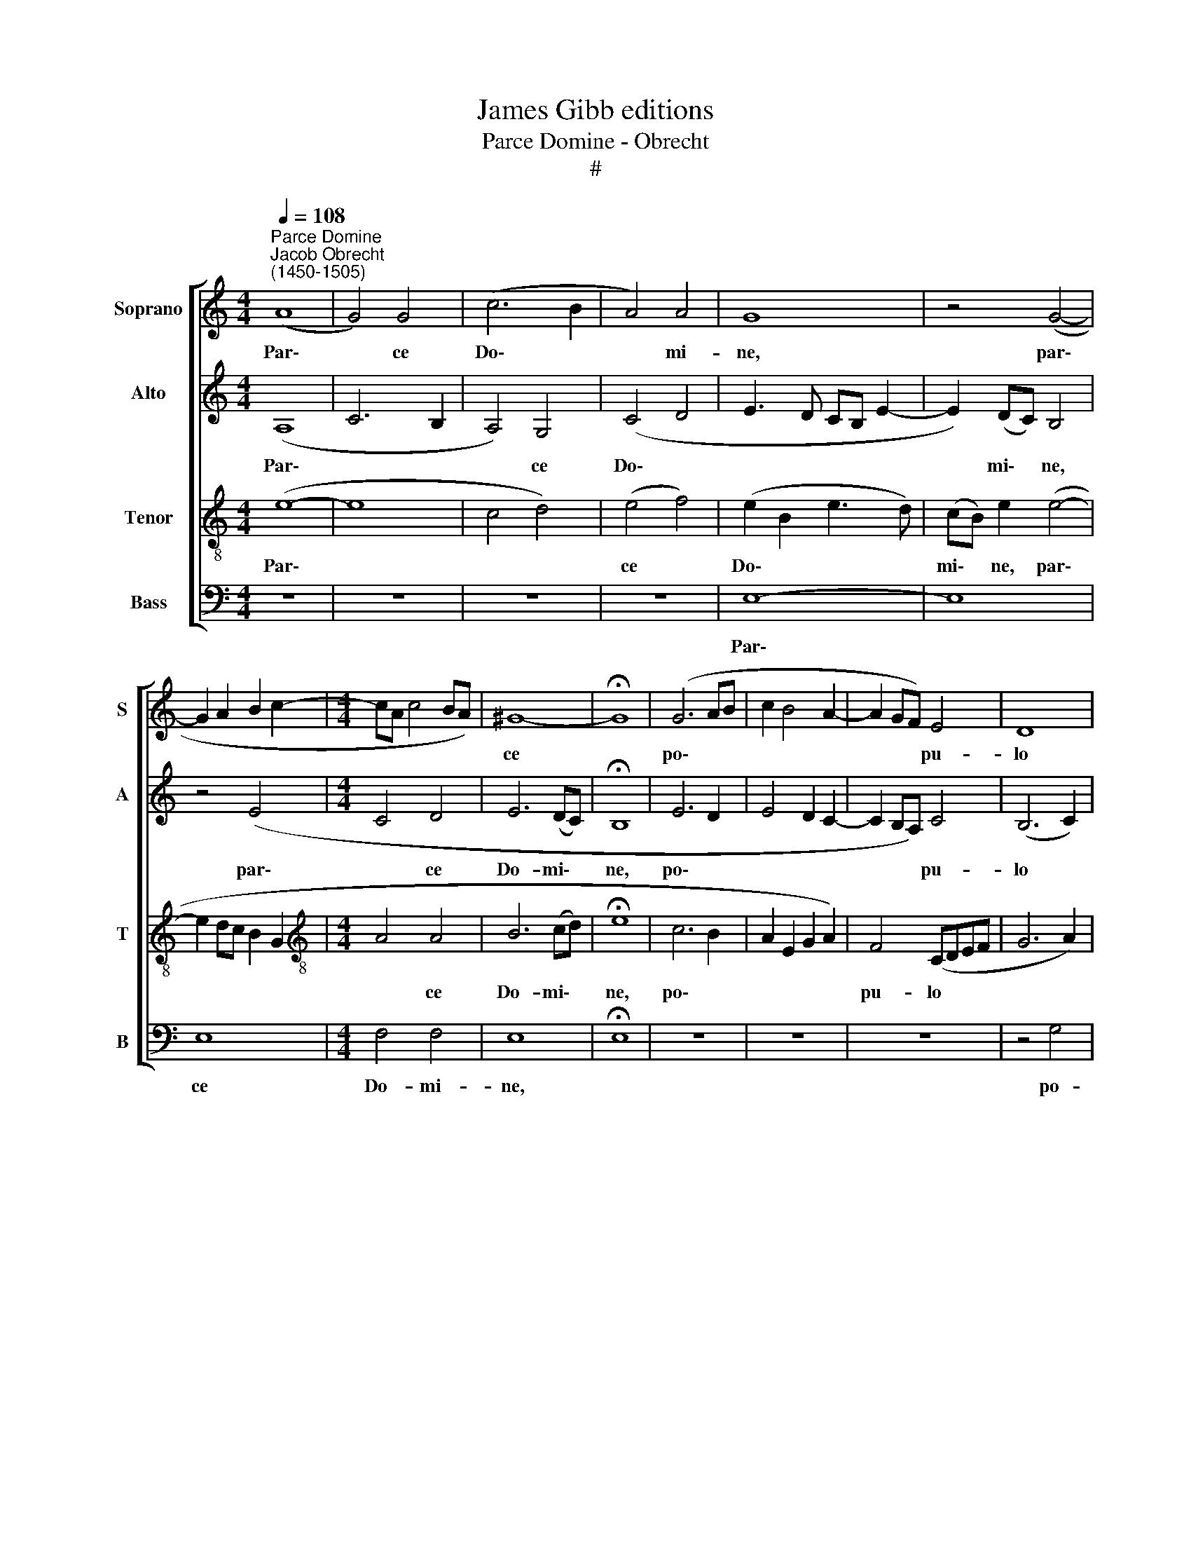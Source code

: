 X:1
T:James Gibb editions
T:Parce Domine - Obrecht
T:#
%%score [ 1 2 3 4 ]
L:1/8
Q:1/4=108
M:4/4
K:C
V:1 treble nm="Soprano" snm="S"
V:2 treble nm="Alto" snm="A"
V:3 treble-8 nm="Tenor" snm="T"
V:4 bass nm="Bass" snm="B"
V:1
"^Parce Domine""^Jacob Obrecht\n(1450-1505)" (A8 | G4) G4 | (c6 B2 | A4) A4 | G8 | z4 (G4- | %6
w: Par\-|* ce|Do\- *|* mi-|ne,|par\-|
 G2 A2 B2 c2- |[M:4/4] cA c4 BA) | ^G8- | !fermata!G8 | (G6 AB | c2 B4 A2- | A2 GF) E4 | D8 | %14
w: ||ce||po\- * *||* * * pu-|lo|
 z4 (B4- | B2 A2 A4- | A4 ^G4) | A8- | A8 | z4 (A4 | c6 B2 | A4 G4- | G4 ^F4 | (G6 FE | F2 E4 D2- | %25
w: tu\-|||o||qui\-|||* a|Pi\- * *||
 D2 C4) B,2 | A,8 | z4 A4 | G4 c4 | B2 A4 GF | E3 F G2) (A2- | AGFE D2) (A2- | A2 G4) ^F2 | G8 | %34
w: * * us|es|et|mi- se-|ri- cors * *|* * * mi\-|* * * * * se\-|* * ri-|cors|
 z4 G4 | (G3 A B2 c2 | d2 e4 dc | B2 c4) B2 | c8 | z4 (G4 | A3 B c2) A2- | A2 (d3 c BA | %42
w: Ex-|au\- * * *||* * di|nos|in|* * * ae\-|* ter\- * * *|
 ^G3 A B2) (c2 | B2) A4 ^G2 | !fermata!A8 |] %45
w: * * * num,|* Do- mi-|ne.|
V:2
 (A,8 | C6 B,2 | A,4) G,4 | (C4 D4 | E3 D CB, E2- | E2) (DC) B,4 | z4 (E4 |[M:4/4] C4 D4 | %8
w: Par\-||* ce|Do\- *||* mi\- * ne,|par\-|* ce|
 E6 (DC) | !fermata!B,8 | E6 D2 | E4 D2 C2- | C2 B,A,) C4 | (B,6 C2) | (D4 G,4 | A,8 | B,8 | %17
w: Do- mi\- *|ne,|po\- *||* * * pu-|lo *|tu\- *||o|
 A,4 A,4 | (C6 B,A, | C4) D4 | A,6 B,2) | C4 C4 | (D2 CB, A,4 | G,3 A, B,2 C2 | A,2 C4 B,2- | %25
w: qui- a|pi\- * *|* us|es *|qui- a|pi\- * * *|||
 B,2 A,4) G,2 | (A,6 B,2) | (C4 D4) | (B,2 E4 DC | DCB,A, B,4) | (C8- | D3 C D2 C2 | D2 B,2) A,4 | %33
w: * * us|es *|et *|mi\- * * *||se\-||* * ri-|
 (G,A,B,C D2 E2) | D2 (E4 DC | B,2 G,2 D4) | G,2 (G4 FE | D2 C2 D4) | (C2 DE F2) E2- | E2 D2 E4 | %40
w: cors * * * * *|Ex- au\- * *||di nos * *||ex * * * au\-|* di- nos|
 z2 (A,3 B, C2) | D2 (F3 E DC | B,2 C2) B,2 (E2- | E2 DC) B,4 | A,8 |] %45
w: in * *|ae- ter\- * * *|* * num, Do\-|* * * mi-|ne.|
V:3
 (e8- | e8 | c4 d4) | (e4 f4) | (e2 B2 e3 d) | (cB) e2 (e4- | e2 dc B2 G2 | %7
w: Par\-|||ce *|Do\- * * *|mi\- * ne, par\-||
[M:4/4][K:treble-8] A4 A4 | B6 (cd) | !fermata!e8 | c6 B2 | A2 E2 G2 A2) | F4 (CDEF | G6 A2) | %14
w: * ce|Do- mi\- *|ne,|po\- *||pu- lo * * *||
 (B6 e2 | d2 c2 d4) | e8 | (c6 d2 | e4) f4 | (f6 ed | c4) c4 | (F4 G4) | (A2 Bc) d4 | (B4 G2 A2 | %24
w: tu\- *||o|qui\- *|* a|pi\- * *|* us|es *|qui\- * * a|pi\- * *|
 F2 C4 G2- | G2) A2 E4 | (F4 c4) | (A4 F4) | G8 | z4 F4 | (G6 FE | D6) (F2- | F2 G2) D4 | G4 (B4- | %34
w: |* us es|pi\- *|us *|es|et|mi\- * *|* se\-|* * ri-|cors et|
 B4 e4) | d4 B4- | B2 c2 c4 | z8 | (e3 d c3 B) | A4 B4 | A2 c4 f2- | f2 (d3 e f2 | e4) e2 (B2- | %43
w: |mi- se\-|* ri- cors||Ex\- * * *|au- di|nos in ae-|* ter\- * *|* num, Do\-|
 B2 e4) e2 | (c4 !fermata!e4) |] %45
w: * * mi-|ne. *|
V:4
 z8 | z8 | z8 | z8 | E,8- | E,8 | E,8 |[M:4/4] F,4 F,4 | E,8 | !fermata!E,8 | z8 | z8 | z8 | %13
w: ||||Par\-||ce|Do- mi-|ne,|||||
 z4 G,4 | G,4 E,4 | F,8 | E,8 | z8 | z4 F,4- | F,4 F,4- | F,4 F,4- | F,4 E,4 | D,8 | z8 | z8 | z8 | %26
w: po-|pu- lo|tu-|o||qui\-|* a|* pi\-|* us|es||||
 z4 F,4- | F,4 D,4 | E,8 | D,8 | C,8 | z8 | z8 | z4 G,4 | G,4 E,4 | G,8 | z8 | G,4 G,4 | (A,6 G,2 | %39
w: et|* mi-|se-|ri-|cors|||Ex-|au- di|nos||in ae-|ter\- *|
 F,4) E,4 | (F,8 | D,8) | E,8- | E,8 | !fermata!A,,8 |] %45
w: * num.|Do\-||mi\-||ne.|

